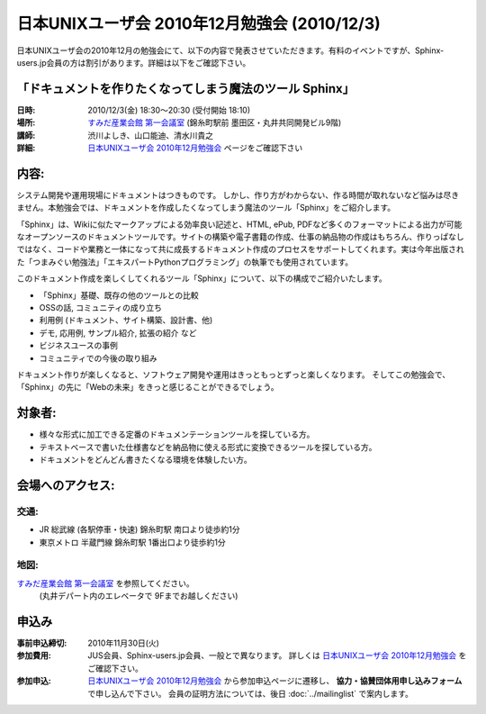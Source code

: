 日本UNIXユーザ会 2010年12月勉強会 (2010/12/3)
===============================================

日本UNIXユーザ会の2010年12月の勉強会にて、以下の内容で発表させていただきます。有料のイベントですが、Sphinx-users.jp会員の方は割引があります。詳細は以下をご確認下さい。

「ドキュメントを作りたくなってしまう魔法のツール Sphinx」
---------------------------------------------------------

:日時: 2010/12/3(金) 18:30～20:30 (受付開始 18:10)
:場所: `すみだ産業会館 第一会議室`_ (錦糸町駅前 墨田区・丸井共同開発ビル9階)
:講師: 渋川よしき、山口能迪、清水川貴之
:詳細: `日本UNIXユーザ会 2010年12月勉強会`_ ページをご確認下さい

内容:
------

システム開発や運用現場にドキュメントはつきものです。 しかし、作り方がわからない、作る時間が取れないなど悩みは尽きません。本勉強会では、ドキュメントを作成したくなってしまう魔法のツール「Sphinx」をご紹介します。

「Sphinx」は、Wikiに似たマークアップによる効率良い記述と、HTML, ePub, PDFなど多くのフォーマットによる出力が可能なオープンソースのドキュメントツールです。サイトの構築や電子書籍の作成、仕事の納品物の作成はもちろん、作りっぱなしではなく、コードや業務と一体になって共に成長するドキュメント作成のプロセスをサポートしてくれます。実は今年出版された「つまみぐい勉強法」「エキスパートPythonプログラミング」の執筆でも使用されています。

このドキュメント作成を楽しくしてくれるツール「Sphinx」について、以下の構成でご紹介いたします。

* 「Sphinx」基礎、既存の他のツールとの比較
* OSSの話, コミュニティの成り立ち
* 利用例 (ドキュメント、サイト構築、設計書、他)
* デモ, 応用例, サンプル紹介, 拡張の紹介 など
* ビジネスユースの事例
* コミュニティでの今後の取り組み

ドキュメント作りが楽しくなると、ソフトウェア開発や運用はきっともっとずっと楽しくなります。
そしてこの勉強会で、「Sphinx」の先に「Webの未来」をきっと感じることができるでしょう。

対象者:
--------

* 様々な形式に加工できる定番のドキュメンテーションツールを探している方。
* テキストベースで書いた仕様書などを納品物に使える形式に変換できるツールを探している方。
* ドキュメントをどんどん書きたくなる環境を体験したい方。
　
会場へのアクセス:
------------------
交通:
~~~~~~
* JR 総武線 (各駅停車・快速) 錦糸町駅 南口より徒歩約1分
* 東京メトロ 半蔵門線 錦糸町駅 1番出口より徒歩約1分

地図:
~~~~~~
`すみだ産業会館 第一会議室`_ を参照してください。 
 (丸井デパート内のエレベータで 9Fまでお越しください)


申込み
-------
:事前申込締切: 2010年11月30日(火)
:参加費用:
    JUS会員、Sphinx-users.jp会員、一般とで異なります。
    詳しくは `日本UNIXユーザ会 2010年12月勉強会`_ をご確認下さい。
:参加申込:
    `日本UNIXユーザ会 2010年12月勉強会`_ から参加申込ページに遷移し、
    **協力・協賛団体用申し込みフォーム** で申し込んで下さい。
    会員の証明方法については、後日 :doc:`../mailinglist` で案内します。


.. _`すみだ産業会館 第一会議室`: http://www.sumidasangyokaikan.jp/info/index.html
.. _`日本UNIXユーザ会 2010年12月勉強会`: http://www.jus.or.jp/benkyokai/10-12.html

